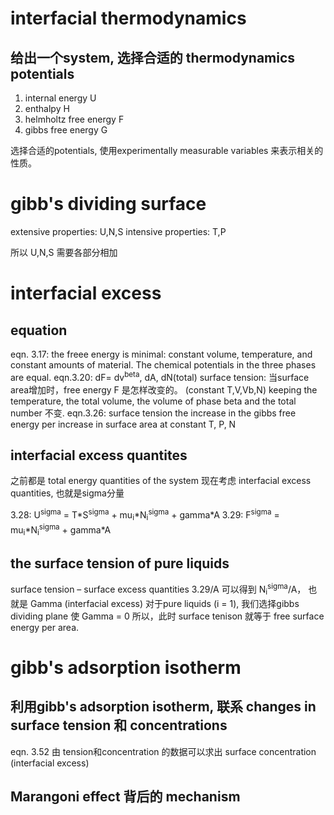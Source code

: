 * interfacial thermodynamics


** 给出一个system, 选择合适的 thermodynamics potentials
1. internal energy U
2. enthalpy H
3. helmholtz free energy F
4. gibbs free energy G
选择合适的potentials, 使用experimentally measurable variables
来表示相关的性质。


* gibb's dividing surface

extensive properties: U,N,S
intensive properties: T,P

所以 U,N,S 需要各部分相加


* interfacial excess

** equation
eqn. 3.17: the freee energy is minimal:
constant volume, temperature, and constant amounts of material.
The chemical potentials in the three phases are equal.
eqn.3.20: dF= dv^beta, dA, dN(total)
surface tension: 当surface area增加时，free energy F 是怎样改变的。 (constant T,V,Vb,N)
keeping the temperature, the total volume, the volume of phase beta and the total number 不变.
eqn.3.26: surface tension  
the increase in the gibbs free energy per increase in surface area at constant T, P, N

** interfacial excess quantites
之前都是 total energy quantities of the system
现在考虑 interfacial excess quantities, 也就是sigma分量

3.28: U^sigma = T*S^sigma + mu_i*N_i^sigma + gamma*A
3.29: F^sigma =             mu_i*N_i^sigma + gamma*A


** the surface tension of pure liquids
surface tension -- surface excess quantities
3.29/A 可以得到 N_i^sigma/A， 也就是 Gamma (interfacial excess)
对于pure liquids (i = 1), 我们选择gibbs dividing plane 使 Gamma = 0 
所以，此时 surface tenison 就等于 free surface energy per area.



* gibb's adsorption isotherm
** 利用gibb's adsorption isotherm, 联系 changes in surface tension 和 concentrations

eqn. 3.52
由 tension和concentration 的数据可以求出 surface concentration (interfacial excess)
** Marangoni effect 背后的 mechanism











